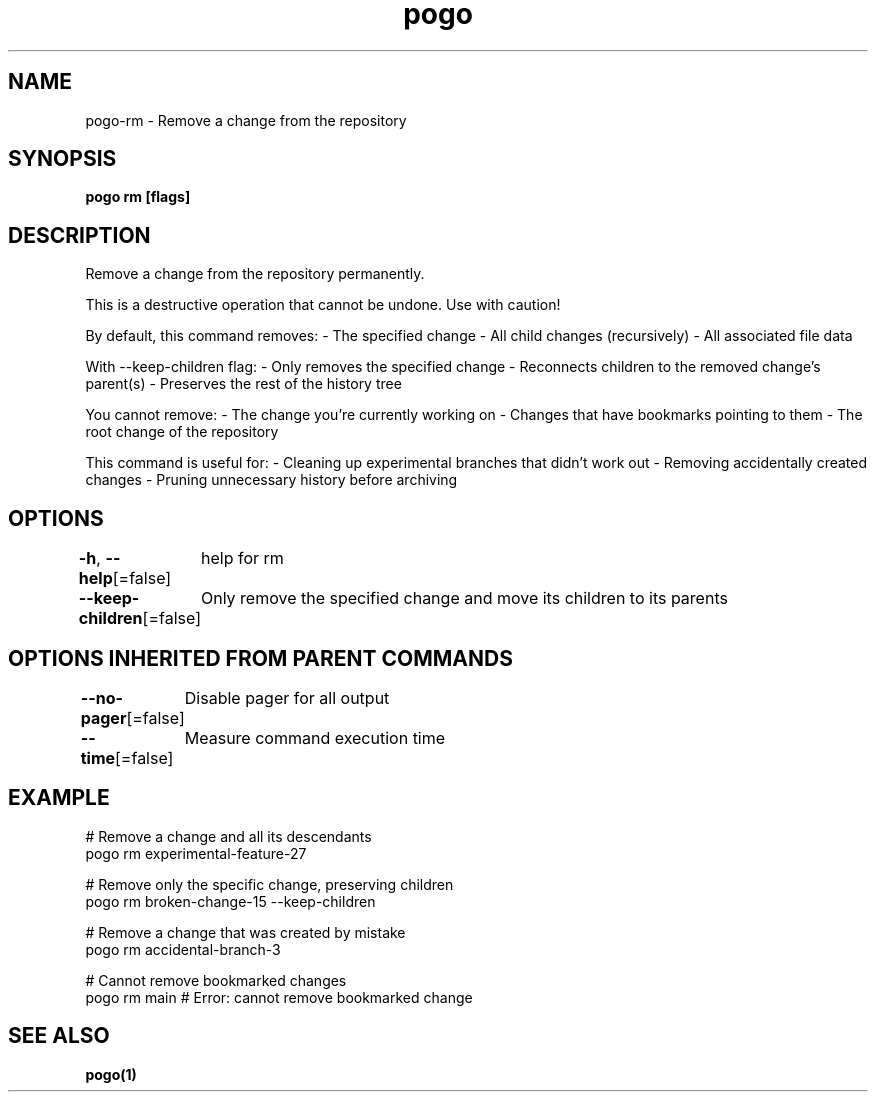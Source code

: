 .nh
.TH "pogo" "1" "Sep 2025" "pogo/dev" "Pogo Manual"

.SH NAME
pogo-rm - Remove a change from the repository


.SH SYNOPSIS
\fBpogo rm  [flags]\fP


.SH DESCRIPTION
Remove a change from the repository permanently.

.PP
This is a destructive operation that cannot be undone. Use with caution!

.PP
By default, this command removes:
- The specified change
- All child changes (recursively)
- All associated file data

.PP
With --keep-children flag:
- Only removes the specified change
- Reconnects children to the removed change's parent(s)
- Preserves the rest of the history tree

.PP
You cannot remove:
- The change you're currently working on
- Changes that have bookmarks pointing to them
- The root change of the repository

.PP
This command is useful for:
- Cleaning up experimental branches that didn't work out
- Removing accidentally created changes
- Pruning unnecessary history before archiving


.SH OPTIONS
\fB-h\fP, \fB--help\fP[=false]
	help for rm

.PP
\fB--keep-children\fP[=false]
	Only remove the specified change and move its children to its parents


.SH OPTIONS INHERITED FROM PARENT COMMANDS
\fB--no-pager\fP[=false]
	Disable pager for all output

.PP
\fB--time\fP[=false]
	Measure command execution time


.SH EXAMPLE
.EX
# Remove a change and all its descendants
pogo rm experimental-feature-27

# Remove only the specific change, preserving children
pogo rm broken-change-15 --keep-children

# Remove a change that was created by mistake
pogo rm accidental-branch-3

# Cannot remove bookmarked changes
pogo rm main  # Error: cannot remove bookmarked change
.EE


.SH SEE ALSO
\fBpogo(1)\fP
